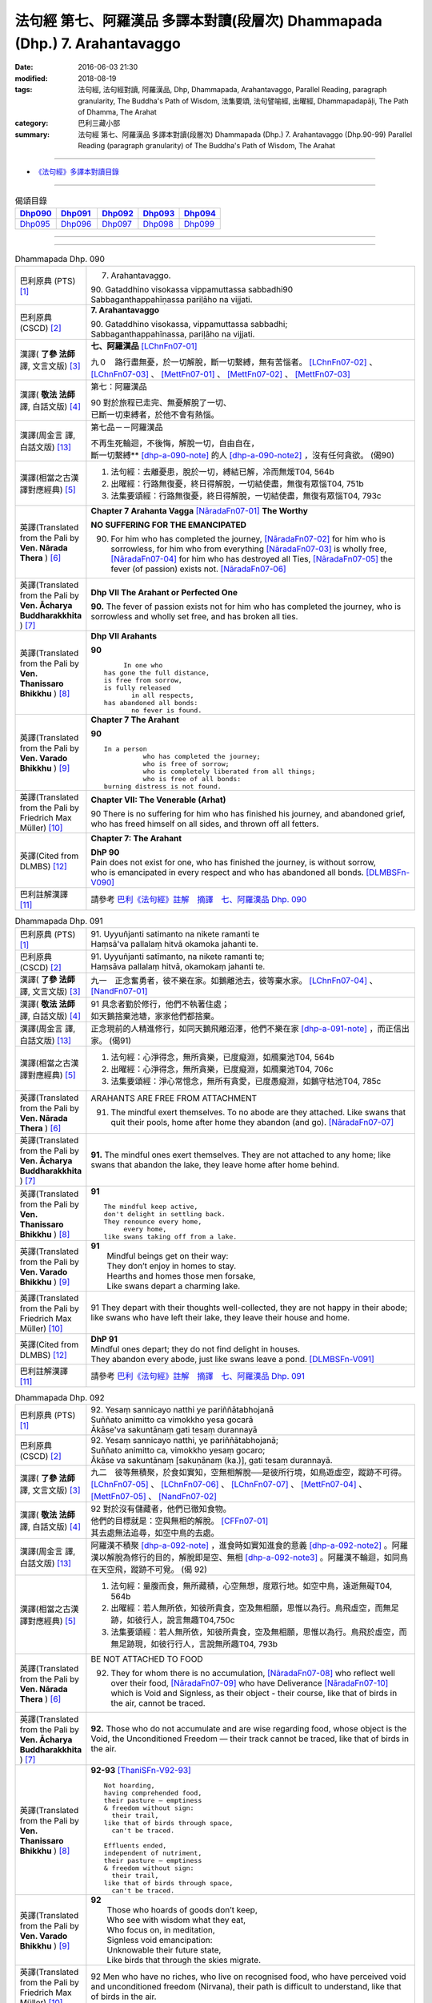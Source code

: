 ===========================================================================
法句經 第七、阿羅漢品 多譯本對讀(段層次) Dhammapada (Dhp.) 7. Arahantavaggo
===========================================================================

:date: 2016-06-03 21:30
:modified: 2018-08-19
:tags: 法句經, 法句經對讀, 阿羅漢品, Dhp, Dhammapada, Arahantavaggo, 
       Parallel Reading, paragraph granularity, The Buddha's Path of Wisdom,
       法集要頌, 法句譬喻經, 出曜經, Dhammapadapāḷi, The Path of Dhamma, The Arahat
:category: 巴利三藏小部
:summary: 法句經 第七、阿羅漢品 多譯本對讀(段層次) Dhammapada (Dhp.) 7. Arahantavaggo
          (Dhp.90-99)
          Parallel Reading (paragraph granularity) of The Buddha's Path of Wisdom, 
          The Arahat

--------------

- `《法句經》多譯本對讀目錄 <{filename}dhp-contrast-reading%zh.rst>`__

--------------

.. list-table:: 偈頌目錄
   :widths: 2 2 2 2 2
   :header-rows: 1

   * - Dhp090_
     - Dhp091_
     - Dhp092_
     - Dhp093_
     - Dhp094_

   * - Dhp095_
     - Dhp096_
     - Dhp097_
     - Dhp098_
     - Dhp099_

--------------

.. raw:: html 

  本對讀包含下列數個版本，請自行勾選欲對讀之版本
  （感恩 <strong><a href="https://siongui.github.io/zh/pages/siong-ui-te.html">Siong-Ui Te 師兄</a></strong>
  提供程式支援）：
  
  <div id="option-contrast-reading"></div>

--------------

.. _Dhp090:

.. list-table:: Dhammapada Dhp. 090
   :widths: 15 75
   :header-rows: 0
   :class: contrast-reading-table

   * - 巴利原典 (PTS) [1]_
     - 7. Arahantavaggo. 
 
       | 90. Gataddhino visokassa vippamuttassa sabbadhi90
       | Sabbaganthappahīṇassa pariḷāho na vijjati.

   * - 巴利原典 (CSCD) [2]_
     - **7. Arahantavaggo**

       | 90. Gataddhino  visokassa, vippamuttassa sabbadhi;
       | Sabbaganthappahīnassa, pariḷāho na vijjati.

   * - 漢譯( **了參 法師** 譯, 文言文版) [3]_
     - **七、阿羅漢品** [LChnFn07-01]_ 

       九０　路行盡無憂，於一切解脫，斷一切繫縛，無有苦惱者。 [LChnFn07-02]_ 、 [LChnFn07-03]_ 、 [MettFn07-01]_ 、 [MettFn07-02]_ 、 [MettFn07-03]_

   * - 漢譯( **敬法 法師** 譯, 白話文版) [4]_
     - 第七：阿羅漢品

       | 90 對於旅程已走完、無憂解脫了一切、
       | 已斷一切束縛者，於他不會有熱惱。

   * - 漢譯(周金言 譯, 白話文版) [13]_
     - 第七品－－阿羅漢品

       | 不再生死輪迴，不後悔，解脫一切，自由自在，
       | 斷一切繫縛** [dhp-a-090-note]_ 的人 [dhp-a-090-note2]_ ，沒有任何貪欲。 (偈90)

   * - 漢譯(相當之古漢譯對應經典) [5]_
     - 1. 法句經：去離憂患，脫於一切，縛結已解，冷而無煖T04, 564b
       2. 出曜經：行路無復憂，終日得解脫，一切結使盡，無復有眾惱T04, 751b
       3. 法集要頌經：行路無復憂，終日得解脫，一切結使盡，無復有眾惱T04, 793c

   * - 英譯(Translated from the Pali by **Ven. Nārada Thera** ) [6]_
     - **Chapter 7 Arahanta Vagga** [NāradaFn07-01]_  **The Worthy**

       **NO SUFFERING FOR THE EMANCIPATED**

       90. For him who has completed the journey, [NāradaFn07-02]_ for him who is sorrowless, for him who from everything [NāradaFn07-03]_ is wholly free, [NāradaFn07-04]_ for him who has destroyed all Ties, [NāradaFn07-05]_ the fever (of passion) exists not. [NāradaFn07-06]_ 

   * - 英譯(Translated from the Pali by **Ven. Ācharya Buddharakkhita** ) [7]_
     - **Dhp VII The Arahant or Perfected One**

       **90.** The fever of passion exists not for him who has completed the journey, who is sorrowless and wholly set free, and has broken all ties.

   * - 英譯(Translated from the Pali by **Ven. Thanissaro Bhikkhu** ) [8]_
     - **Dhp VII Arahants**

       **90** 
       ::

              In one who
         has gone the full distance,
         is free from sorrow,
         is fully released
                in all respects,
         has abandoned all bonds:
                no fever is found.

   * - 英譯(Translated from the Pali by **Ven. Varado Bhikkhu** ) [9]_
     - **Chapter 7 The Arahant**

       **90** 
       ::

         In a person 
                   who has completed the journey;  
                   who is free of sorrow;  
                   who is completely liberated from all things;  
                   who is free of all bonds: 
         burning distress is not found.
     
   * - 英譯(Translated from the Pali by Friedrich Max Müller) [10]_
     - **Chapter VII: The Venerable (Arhat)**

       90 There is no suffering for him who has finished his journey, and abandoned grief, who has freed himself on all sides, and thrown off all fetters.

   * - 英譯(Cited from DLMBS) [12]_
     - **Chapter 7: The Arahant**

       | **DhP 90** 
       | Pain does not exist for one, who has finished the journey, is without sorrow, 
       | who is emancipated in every respect and who has abandoned all bonds. [DLMBSFn-V090]_

   * - 巴利註解漢譯 [11]_
     - 請參考 `巴利《法句經》註解　摘譯　七、阿羅漢品 Dhp. 090 <{filename}../dhA/dhA-chap07%zh.rst#dhp090>`__

.. _Dhp091:

.. list-table:: Dhammapada Dhp. 091
   :widths: 15 75
   :header-rows: 0
   :class: contrast-reading-table

   * - 巴利原典 (PTS) [1]_
     - | 91. Uyyuñjanti satimanto na nikete ramanti te
       | Haṃsā'va pallalaṃ hitvā okamoka jahanti te. 

   * - 巴利原典 (CSCD) [2]_
     - | 91. Uyyuñjanti  satīmanto, na nikete ramanti te;
       | Haṃsāva pallalaṃ hitvā, okamokaṃ jahanti te.

   * - 漢譯( **了參 法師** 譯, 文言文版) [3]_
     - 九一　正念奮勇者，彼不樂在家。如鵝離池去，彼等棄水家。 [LChnFn07-04]_ 、 [NandFn07-01]_

   * - 漢譯( **敬法 法師** 譯, 白話文版) [4]_
     - | 91 具念者勤於修行，他們不執著住處；
       | 如天鵝捨棄池塘，家家他們都捨棄。

   * - 漢譯(周金言 譯, 白話文版) [13]_
     - 正念現前的人精進修行，如同天鵝飛離沼澤，他們不樂在家 [dhp-a-091-note]_ ，而正信出家。 (偈91)

   * - 漢譯(相當之古漢譯對應經典) [5]_
     - 1. 法句經：心淨得念，無所貪樂，已度癡淵，如鴈棄池T04, 564b
       2. 出曜經：心淨得念，無所貪樂，已度癡淵，如鴈棄池T04, 706c
       3. 法集要頌經：淨心常憶念，無所有貪愛，已度愚癡淵，如鵝守枯池T04, 785c

   * - 英譯(Translated from the Pali by **Ven. Nārada Thera** ) [6]_
     - ARAHANTS ARE FREE FROM ATTACHMENT
       
       91. The mindful exert themselves. To no abode are they attached. Like swans that quit their pools, home after home they abandon (and go). [NāradaFn07-07]_

   * - 英譯(Translated from the Pali by **Ven. Ācharya Buddharakkhita** ) [7]_
     - **91.** The mindful ones exert themselves. They are not attached to any home; like swans that abandon the lake, they leave home after home behind.

   * - 英譯(Translated from the Pali by **Ven. Thanissaro Bhikkhu** ) [8]_
     - **91** 
       ::

        The mindful keep active,
        don't delight in settling back.
        They renounce every home,
             every home,
        like swans taking off from a lake.

   * - 英譯(Translated from the Pali by **Ven. Varado Bhikkhu** ) [9]_
     - | **91** 
       |  Mindful beings get on their way:  
       |  They don’t enjoy in homes to stay.  
       |  Hearths and homes those men forsake,  
       |  Like swans depart a charming lake.
     
   * - 英譯(Translated from the Pali by Friedrich Max Müller) [10]_
     - 91 They depart with their thoughts well-collected, they are not happy in their abode; like swans who have left their lake, they leave their house and home.

   * - 英譯(Cited from DLMBS) [12]_
     - | **DhP 91** 
       | Mindful ones depart; they do not find delight in houses. 
       | They abandon every abode, just like swans leave a pond. [DLMBSFn-V091]_

   * - 巴利註解漢譯 [11]_
     - 請參考 `巴利《法句經》註解　摘譯　七、阿羅漢品 Dhp. 091 <{filename}../dhA/dhA-chap07%zh.rst#dhp091>`__

.. _Dhp092:

.. list-table:: Dhammapada Dhp. 092
   :widths: 15 75
   :header-rows: 0
   :class: contrast-reading-table

   * - 巴利原典 (PTS) [1]_
     - | 92. Yesaṃ sannicayo natthi ye pariññātabhojanā
       | Suññato animitto ca vimokkho yesa gocarā
       | Ākāse'va sakuntānaṃ gati tesaṃ durannayā 

   * - 巴利原典 (CSCD) [2]_
     - | 92. Yesaṃ  sannicayo natthi, ye pariññātabhojanā;
       | Suññato animitto ca, vimokkho yesaṃ gocaro;
       | Ākāse va sakuntānaṃ [sakuṇānaṃ (ka.)], gati tesaṃ durannayā.

   * - 漢譯( **了參 法師** 譯, 文言文版) [3]_
     - 九二　彼等無積聚，於食如實知，空無相解脫──是彼所行境，如鳥遊虛空，蹤跡不可得。 [LChnFn07-05]_ 、 [LChnFn07-06]_ 、 [LChnFn07-07]_ 、 [MettFn07-04]_ 、 [MettFn07-05]_ 、 [NandFn07-02]_

   * - 漢譯( **敬法 法師** 譯, 白話文版) [4]_
     - | 92 對於沒有儲藏者，他們已徹知食物。
       | 他們的目標就是：空與無相的解脫。 [CFFn07-01]_
       | 其去處無法追尋，如空中鳥的去處。

   * - 漢譯(周金言 譯, 白話文版) [13]_
     - 阿羅漢不積聚 [dhp-a-092-note]_ ，進食時如實知進食的意義 [dhp-a-092-note2]_ 。阿羅漢以解脫為修行的目的，解脫即是空、無相 [dhp-a-092-note3]_ 。阿羅漢不輪迴，如同鳥在天空飛，蹤跡不可覓。 (偈 92)

   * - 漢譯(相當之古漢譯對應經典) [5]_
     - 1. 法句經：量腹而食，無所藏積，心空無想，度眾行地。如空中鳥，遠逝無礙T04, 564b
       2. 出曜經：若人無所依，知彼所貴食，空及無相願，思惟以為行。鳥飛虛空，而無足跡，如彼行人，說言無趣T04,750c
       3. 法集要頌經：若人無所依，知彼所貴食，空及無相願，思惟以為行。鳥飛於虛空，而無足跡現，如彼行行人，言說無所趣T04, 793b

   * - 英譯(Translated from the Pali by **Ven. Nārada Thera** ) [6]_
     - BE NOT ATTACHED TO FOOD

       92. They for whom there is no accumulation, [NāradaFn07-08]_ who reflect well over their food, [NāradaFn07-09]_ who have Deliverance [NāradaFn07-10]_ which is Void and Signless, as their object - their course, like that of birds in the air, cannot be traced.

   * - 英譯(Translated from the Pali by **Ven. Ācharya Buddharakkhita** ) [7]_
     - **92.** Those who do not accumulate and are wise regarding food, whose object is the Void, the Unconditioned Freedom — their track cannot be traced, like that of birds in the air.

   * - 英譯(Translated from the Pali by **Ven. Thanissaro Bhikkhu** ) [8]_
     - **92-93** [ThaniSFn-V92-93]_
       ::

        Not hoarding,
        having comprehended food,
        their pasture — emptiness
        & freedom without sign:
          their trail,
        like that of birds through space,
          can't be traced.
        
        Effluents ended,
        independent of nutriment,
        their pasture — emptiness
        & freedom without sign:
          their trail,
        like that of birds through space,
          can't be traced.

   * - 英譯(Translated from the Pali by **Ven. Varado Bhikkhu** ) [9]_
     - | **92** 
       |  Those who hoards of goods don’t keep, 
       |  Who see with wisdom what they eat,  
       |  Who focus on, in meditation,  
       |  Signless void emancipation: 
       |  Unknowable their future state,  
       |  Like birds that through the skies migrate.
     
   * - 英譯(Translated from the Pali by Friedrich Max Müller) [10]_
     - 92 Men who have no riches, who live on recognised food, who have perceived void and unconditioned freedom (Nirvana), their path is difficult to understand, like that of birds in the air.

   * - 英譯(Cited from DLMBS) [12]_
     - | **DhP 92** 
       | Those, who do not accumulate and have well understood food, 
       | whose sphere is the void emancipation without attributes - 
       | their course is difficult to find out - like the course of the birds in the sky. [DLMBSFn-V092]_

   * - 巴利註解漢譯 [11]_
     - 請參考 `巴利《法句經》註解　摘譯　七、阿羅漢品 Dhp. 092 <{filename}../dhA/dhA-chap07%zh.rst#dhp092>`__

.. _Dhp093:

.. list-table:: Dhammapada Dhp. 093
   :widths: 15 75
   :header-rows: 0
   :class: contrast-reading-table

   * - 巴利原典 (PTS) [1]_
     - | 93. Yassāsavā parikkhīṇā āhāre ca anissito
       | Suññato animitto ca vimokkho yassa gocaro
       | Ākāse'va sakuntānaṃ padaṃ tassa durannayaṃ

   * - 巴利原典 (CSCD) [2]_
     - | 93. Yassāsavā  parikkhīṇā, āhāre ca anissito;
       | Suññato animitto ca, vimokkho yassa gocaro;
       | Ākāse va sakuntānaṃ, padaṃ tassa durannayaṃ.

   * - 漢譯( **了參 法師** 譯, 文言文版) [3]_
     - 九三　彼等諸漏盡，亦不貪飲食，空無相解脫──是彼所行境，如鳥遊虛空，蹤跡不可得。 [LChnFn07-08]_ 、 [NandFn07-03]_

   * - 漢譯( **敬法 法師** 譯, 白話文版) [4]_
     - | 93 對於已滅盡諸漏、不依著於飲食者，
       | 他的目標是解脫，空與無相的解脫。
       | 其行道無法追尋，如空中鳥的行道。

   * - 漢譯(周金言 譯, 白話文版) [13]_
     - 阿羅漢的諸漏已盡，不執著飲食，阿羅漢以解脫為修行的目的，解脫即是空、無相。阿羅漢的行境如鳥飛過天空，無跡可尋。 (偈 93)

   * - 漢譯(相當之古漢譯對應經典) [5]_
     - 1. 法句經：世間習盡，不復仰食，虛心無患，已到脫處，譬如飛鳥，暫下輒逝T04, 564b
       2. 法集要頌經：如鳥飛虛空，而無有所礙，彼人獲無漏，空無相願定。如鳥飛虛空，而無有所礙，行人到彼岸，空無相願定T04, 793c

   * - 英譯(Translated from the Pali by **Ven. Nārada Thera** ) [6]_
     - FREE ARE THE UNDEFILED ONES

       93. He whose corruptions are destroyed, he who is not attached to food, he who has Deliverance, which is Void and Signless, as his object - his path, like that of birds in the air, cannot be traced.

   * - 英譯(Translated from the Pali by **Ven. Ācharya Buddharakkhita** ) [7]_
     - **93.** He whose cankers are destroyed and who is not attached to food, whose object is the Void, the Unconditioned Freedom — his path cannot be traced, like that of birds in the air.

   * - 英譯(Translated from the Pali by **Ven. Thanissaro Bhikkhu** ) [8]_
     - **92-93** [ThaniSFn-V92-93]_
       ::

        Not hoarding,
        having comprehended food,
        their pasture — emptiness
        & freedom without sign:
          their trail,
        like that of birds through space,
          can't be traced.
        
        Effluents ended,
        independent of nutriment,
        their pasture — emptiness
        & freedom without sign:
          their trail,
        like that of birds through space,
          can't be traced.

   * - 英譯(Translated from the Pali by **Ven. Varado Bhikkhu** ) [9]_
     - | **93** 
       |  Those who do not cling to food, 
       |  The taints of whom are all removed, 
       |  Who focus on, in meditation,  
       |  Signless void emancipation: 
       |  Their final path is hard to spy 
       |  As that in space on which birds fly.
     
   * - 英譯(Translated from the Pali by Friedrich Max Müller) [10]_
     - 93 He whose appetites are stilled, who is not absorbed in enjoyment, who has perceived void and unconditioned freedom (Nirvana), his path is difficult to understand, like that of birds in the air.

   * - 英譯(Cited from DLMBS) [12]_
     - | **DhP 93** 
       | Whose taints are completely removed, who is not attached to food, 
       | whose sphere is the void emancipation without attributes - 
       | his course is difficult to find out - like the path of the birds in the sky. [DLMBSFn-V093]_

   * - 巴利註解漢譯 [11]_
     - 請參考 `巴利《法句經》註解　摘譯　七、阿羅漢品 Dhp. 093 <{filename}../dhA/dhA-chap07%zh.rst#dhp093>`__

.. _Dhp094:

.. list-table:: Dhammapada Dhp. 094
   :widths: 15 75
   :header-rows: 0
   :class: contrast-reading-table

   * - 巴利原典 (PTS) [1]_
     - | 94. Yassindriyāni samathaṃ gatāni assā yathā sārathinā sudantā
       | Pahīṇamānassa anāsavassa
       | Devā'pi tassa pihayanti tādino. 

   * - 巴利原典 (CSCD) [2]_
     - | 94. Yassindriyāni samathaṅgatāni [samathaṃ gatāni (sī. pī.)], assā yathā sārathinā sudantā;
       | Pahīnamānassa anāsavassa, devāpi tassa pihayanti tādino.

   * - 漢譯( **了參 法師** 譯, 文言文版) [3]_
     - 九四　彼諸根寂靜，如御者調馬，離我慢無漏，為天人所慕。 [MettFn07-06]_

   * - 漢譯( **敬法 法師** 譯, 白話文版) [4]_
     - | 94 他的諸根已達到平靜，就像馴馬師馴服的馬，
       | 他已斷除我慢及無漏，神也喜愛如如不動者。 [CFFn07-02]_

   * - 漢譯(周金言 譯, 白話文版) [13]_
     - 諸根寂靜的人，如善御者馴服的馬匹；沒有我慢和欲漏的人，諸天也仰慕。 (偈 94)

   * - 漢譯(相當之古漢譯對應經典) [5]_
     - 1. 法句經：制根從正，如馬調御，捨憍慢習，為天所敬T04, 564b7
       2. 法句經：從是往定，如馬調御，斷恚無漏，是受天樂T04, 570c
       3. 出曜經：從是住定，如馬調御，斷恚無漏，是受天樂T04, 711b
       4. 法集要頌經：從是得住定，如馬善調御，斷恚獲無漏，如馬能自調，棄惡至平坦，後受生天樂T04, 786c

       | 5. 佛說孛經抄：攝意從正，如馬調御，無憍慢習，天人所敬T17, 732b
       | 6. 大智度論：人守護六情，如好馬善調，如是實智人，諸天所敬視T25, 81b

   * - 英譯(Translated from the Pali by **Ven. Nārada Thera** ) [6]_
     - THE SENSE-CONTROLLED ARE DEAR TO ALL

       94. He whose senses are subdued, like steeds well-trained by a charioteer, he whose pride is destroyed and is free from the corruptions - such a steadfast one even the gods hold dear.

   * - 英譯(Translated from the Pali by **Ven. Ācharya Buddharakkhita** ) [7]_
     - **94.** Even the gods hold dear the wise one, whose senses are subdued like horses well trained by a charioteer, whose pride is destroyed and who is free from the cankers.

   * - 英譯(Translated from the Pali by **Ven. Thanissaro Bhikkhu** ) [8]_
     - **94-96** [ThaniSFn-V94]_ , [ThaniSFn-V95]_
       ::

        He whose senses are steadied
          like stallions
        well-trained by the charioteer,
        his conceit abandoned,
          free of effluent,
          Such:
        even devas adore him.
        
        Like the earth, he doesn't react —
          cultured,
          Such,
        like Indra's pillar,
        like a lake free of mud.
        For him
             — Such —
        there's no traveling on.
        
        Calm is his mind,
        calm his speech
          & his deed:
        one who's released through right knowing,
          pacified,
          Such.

   * - 英譯(Translated from the Pali by **Ven. Varado Bhikkhu** ) [9]_
     - | **94** 
       |  One who has calmed his faculties - like a charioteer his well-trained horses - and who has abandoned the presumption of a ‘me’, and who is free of the asavas, even the devas adore him.
     
   * - 英譯(Translated from the Pali by Friedrich Max Müller) [10]_
     - 94 The gods even envy him whose senses, like horses well broken in by the driver, have been subdued, who is free from pride, and free from appetites.

   * - 英譯(Cited from DLMBS) [12]_
     - | **DhP 94** 
       | Whose senses are quieted, just like horses well tamed by the charioteer, 
       | even the gods do envy such one, who has abandoned pride and is free from taints. [DLMBSFn-V094]_

   * - 巴利註解漢譯 [11]_
     - 請參考 `巴利《法句經》註解　摘譯　七、阿羅漢品 Dhp. 094 <{filename}../dhA/dhA-chap07%zh.rst#dhp094>`__

.. _Dhp095:

.. list-table:: Dhammapada Dhp. 095
   :widths: 15 75
   :header-rows: 0
   :class: contrast-reading-table

   * - 巴利原典 (PTS) [1]_
     - | 95. Paṭhavisamo no virujjhati indakhīlūpamo tādi subbato
       | Rahado'va apetakaddamo saṃsārā na bhavanti tādino. 

   * - 巴利原典 (CSCD) [2]_
     - | 95. Pathavisamo no virujjhati, indakhilupamo [indakhīlūpamo (sī. syā. ka.)] tādi subbato;
       | Rahadova apetakaddamo, saṃsārā na bhavanti tādino.

   * - 漢譯( **了參 法師** 譯, 文言文版) [3]_
     - 九五　彼已無憤恨，猶如於大地，彼虔誠堅固，如因陀揭羅，如無污泥池，是人無輪迴。 [LChnFn07-09]_ 、 [LChnFn07-10]_ 、 [MettFn07-07]_ 、 [MettFn07-08]_

   * - 漢譯( **敬法 法師** 譯, 白話文版) [4]_
     - | 95 如如不動善修者如門柱，他猶如大地不會被激怒，
       | 他就像沒有淤泥的水池，如如不動者不再有輪迴。

   * - 漢譯(周金言 譯, 白話文版) [13]_
     - 阿羅漢猶如大地，耐心具足，若受人刺激，也不憤怒；阿羅漢虔誠堅定，一如因陀揭羅 [dhp-a-095-note]_ ；阿羅漢內心安祥清淨，如無污泥的池塘，不再生死輪迴。 (偈 95)

   * - 漢譯(相當之古漢譯對應經典) [5]_
     - 1. 法句經：不怒如地，不動如山，真人無垢，生死世絕T04, 564b
       2. 法句經：受辱心如地，行忍如門閾，淨如水無垢，生盡無彼受T04, 573c
       3. 出曜經：忍心如地，不動如安，澄如清泉，智者無亂T04, 708b
       4. 法集要頌經：忍心如大地，不動如虛空，聞法喻金剛，獲味免輪迴T04, 785c

       | 5. 瑜伽師地論：智者如空無染污，不動猶如天帝幢，如泛清涼盈滿池，不樂淤泥生死海T30, 382b

   * - 英譯(Translated from the Pali by **Ven. Nārada Thera** ) [6]_
     - LIKE THE EARTH ARAHANTS RESENT NOT

       95. Like the earth a balanced and well-disciplined person resents not. He is comparable to an Indakhīla. [NāradaFn07-11]_ Like a pool unsullied by mud, is he; to such a balanced one [NāradaFn07-12]_ life's wanderings do not arise. [NāradaFn07-13]_

   * - 英譯(Translated from the Pali by **Ven. Ācharya Buddharakkhita** ) [7]_
     - **95.** There is no more worldly existence for the wise one who, like the earth, resents nothing, who is firm as a high pillar and as pure as a deep pool free from mud.

   * - 英譯(Translated from the Pali by **Ven. Thanissaro Bhikkhu** ) [8]_
     - **94-96** [ThaniSFn-V94]_ , [ThaniSFn-V95]_
       ::

        He whose senses are steadied
          like stallions
        well-trained by the charioteer,
        his conceit abandoned,
          free of effluent,
          Such:
        even devas adore him.
        
        Like the earth, he doesn't react —
          cultured,
          Such,
        like Indra's pillar,
        like a lake free of mud.
        For him
             — Such —
        there's no traveling on.
        
        Calm is his mind,
        calm his speech
          & his deed:
        one who's released through right knowing,
          pacified,
          Such.

   * - 英譯(Translated from the Pali by **Ven. Varado Bhikkhu** ) [9]_
     - | **95** 
       |  For someone as hard to offend as the earth, as firm in his spiritual vows as a rock, as free of dirt as a lake, there is no more wandering in samsara.
     
   * - 英譯(Translated from the Pali by Friedrich Max Müller) [10]_
     - 95 Such a one who does his duty is tolerant like the earth, like Indra's bolt; he is like a lake without mud; no new births are in store for him.

   * - 英譯(Cited from DLMBS) [12]_
     - | **DhP 95** 
       | Such a one, who is not obstructed, just like the earth, who is similar to the Indra's stake, who is virtuous, 
       | who is like a lake without mud - for such a one there is no more round of rebirth. [DLMBSFn-V095]_

   * - 巴利註解漢譯 [11]_
     - 請參考 `巴利《法句經》註解　摘譯　七、阿羅漢品 Dhp. 095 <{filename}../dhA/dhA-chap07%zh.rst#dhp095>`__

.. _Dhp096:

.. list-table:: Dhammapada Dhp. 096
   :widths: 15 75
   :header-rows: 0
   :class: contrast-reading-table

   * - 巴利原典 (PTS) [1]_
     - | 96. Santaṃ tassa manaṃ hoti santā vācā ca kamma ca
       | Sammadaññā vimuttassa upasantassa tādino. 

   * - 巴利原典 (CSCD) [2]_
     - | 96. Santaṃ  tassa manaṃ hoti, santā vācā ca kamma ca;
       | Sammadaññā vimuttassa, upasantassa tādino.

   * - 漢譯( **了參 法師** 譯, 文言文版) [3]_
     - 九六　彼人心寂靜，語與業寂靜，正智而解脫，如是得安穩。 [NandFn07-04]_

   * - 漢譯( **敬法 法師** 譯, 白話文版) [4]_
     - | 96 透過正慧而解脫、寂靜如如不動者，
       | 他的意是寧靜的，其語與身亦寧靜。

   * - 漢譯(周金言 譯, 白話文版) [13]_
     - 阿羅漢的身口意清淨；阿羅漢智慧具足，究竟解脫，究境寂靜，不受生命中的得失左右。 (偈 96)

   * - 漢譯(相當之古漢譯對應經典) [5]_
     - 1. 法句經：心已休息，言行亦止，從正解脫，寂然歸滅T04, 564b
       2. 法句譬喻經：心已休息，言行亦止，從正解脫，寂然歸滅T04, 588c
       3. 出曜經：息則致歡喜，身口意相應，以得等解脫，比丘息意快。一切諸結盡，無復有塵勞T04, 763a
       4. 法集要頌經：自則致歡喜，身口意相應，以得等解脫，苾芻息意快，一切諸結盡，無復有塵勞T04, 796a

   * - 英譯(Translated from the Pali by **Ven. Nārada Thera** ) [6]_
     - CALM ARE THE PEACEFUL

       96. Calm is his mind, calm is his speech, calm is his action, who, rightly knowing, is wholly freed, [NāradaFn07-14]_ perfectly peaceful, [NāradaFn07-15]_ and equipoised.

   * - 英譯(Translated from the Pali by **Ven. Ācharya Buddharakkhita** ) [7]_
     - **96.** Calm is his thought, calm his speech, and calm his deed, who, truly knowing, is wholly freed, perfectly tranquil and wise.

   * - 英譯(Translated from the Pali by **Ven. Thanissaro Bhikkhu** ) [8]_
     - **94-96** [ThaniSFn-V94]_ , [ThaniSFn-V95]_
       ::

        He whose senses are steadied
          like stallions
        well-trained by the charioteer,
        his conceit abandoned,
          free of effluent,
          Such:
        even devas adore him.
        
        Like the earth, he doesn't react —
          cultured,
          Such,
        like Indra's pillar,
        like a lake free of mud.
        For him
             — Such —
        there's no traveling on.
        
        Calm is his mind,
        calm his speech
          & his deed:
        one who's released through right knowing,
          pacified,
          Such.

   * - 英譯(Translated from the Pali by **Ven. Varado Bhikkhu** ) [9]_
     - **96** 
       ::

         Those who are 
                   peaceful in mind; 
                   peaceful in speech; 
                   peaceful in conduct;  
                   freed through perfect insight:  
         such ones are utterly peaceful.
     
   * - 英譯(Translated from the Pali by Friedrich Max Müller) [10]_
     - 96 His thought is quiet, quiet are his word and deed, when he has obtained freedom by true knowledge, when he has thus become a quiet man.

   * - 英譯(Cited from DLMBS) [12]_
     - | **DhP 96** 
       | Peaceful is his mind; peaceful are his speech and deeds – 
       | of such a one, who is freed by the right knowledge and tranquil. [DLMBSFn-V096]_

   * - 巴利註解漢譯 [11]_
     - 請參考 `巴利《法句經》註解　摘譯　七、阿羅漢品 Dhp. 096 <{filename}../dhA/dhA-chap07%zh.rst#dhp096>`__

.. _Dhp097:

.. list-table:: Dhammapada Dhp. 097
   :widths: 15 75
   :header-rows: 0
   :class: contrast-reading-table

   * - 巴利原典 (PTS) [1]_
     - | 97. Assaddho akataññū ca sandhicchedo ca yo naro
       | Hatāvakāso vantāso sa ve uttamaporiso. 

   * - 巴利原典 (CSCD) [2]_
     - | 97. Assaddho akataññū ca, sandhicchedo ca yo naro;
       | Hatāvakāso vantāso, sa ve uttamaporiso.

   * - 漢譯( **了參 法師** 譯, 文言文版) [3]_
     - 九七　無信知無為，斷繫因永謝，棄捨於貪欲，真實無上士。 [LChnFn07-11]_ 、 [LChnFn07-12]_ 、 [LChnFn07-13]_ 、 [MettFn07-09]_ 、 [MettFn07-10]_ 、 [NandFn07-05]_

   * - 漢譯( **敬法 法師** 譯, 白話文版) [4]_
     - | 97 不盲信及知無為、斷除了繫縛的人，
       | 不再造業已除欲，他的確是至上人。

   * - 漢譯(周金言 譯, 白話文版) [13]_
     - 阿羅漢自證涅槃而不輕信；阿羅漢不再生死輪迴，不再造業，斷除所有的貪欲；阿羅漢是無上士。 (偈 97)

   * - 漢譯(相當之古漢譯對應經典) [5]_
     - 1. 法句經：棄欲無着，缺三界障，婬意已絕，是謂上人T04, 564b
       2. 法句譬喻經：棄欲無著，缺三界障，婬意已絕，是謂上人T04, 588c
       3. 出曜經：無信無反復，穿牆而盜竊，斷彼希望意，是名為勇士T04,750c
       4. 法集要頌經：無信無反復，穿牆而盜竊，斷彼希望思，是名為勇士T04,793b

       | 5. 集論：不信不知恩，斷密無容處，恒食人所吐，是最上丈夫T31,694a
       | 6. 雜集論：不信不知恩，斷密無容處，恒食人所吐，是最上丈夫T31, 773b
       | 7. 成實論：知不作者，不信者等，是名上人。T32, 245c

   * - 英譯(Translated from the Pali by **Ven. Nārada Thera** ) [6]_
     - NOBLE IS HE WHO IS NOT CREDULOUS

       97. [NāradaFn07-16]_ The man who is not credulous, [NāradaFn07-17]_ who understands the Uncreate [NāradaFn07-18]_ (Nibbāna), who has cut off the links, [NāradaFn07-19]_ who has put an end to occasion [NāradaFn07-20]_ (of good and evil), who has eschewed [NāradaFn07-21]_ all desires, [NāradaFn07-22]_ he indeed, is a supreme man.

   * - 英譯(Translated from the Pali by **Ven. Ācharya Buddharakkhita** ) [7]_
     - **97.** The man who is without blind faith, who knows the Uncreated, who has severed all links, destroyed all causes (for karma, good and evil), and thrown out all desires — he, truly, is the most excellent of men. [BudRkFn-v97]_

   * - 英譯(Translated from the Pali by **Ven. Thanissaro Bhikkhu** ) [8]_
     - **97** [ThaniSFn-V97]_  
       ::

                 The man
             faithless / beyond conviction
          ungrateful / knowing the Unmade
             a burglar / who has severed connections
             who's destroyed   
          his chances / conditions
        who eats vomit: / has disgorged expectations:
             the ultimate person.

   * - 英譯(Translated from the Pali by **Ven. Varado Bhikkhu** ) [9]_
     - **97** 
       ::

         A person  
                   who is not credulous; 
                   who knows the unconditioned;  
                   who has broken all fetters; 
                   who has destroyed the possibility of rebirth; 
                   who has eliminated passion; 
         is the greatest of persons.
     
   * - 英譯(Translated from the Pali by Friedrich Max Müller) [10]_
     - 97 The man who is free from credulity, but knows the uncreated, who has cut all ties, removed all temptations, renounced all desires, he is the greatest of men.

   * - 英譯(Cited from DLMBS) [12]_
     - | **DhP 97** 
       | A man who is not blindly trusting, who knows the Nirvana, who has broken the connections, 
       | who has cut off the opportunities and who has given up all wishes - he is a greatest person indeed. [DLMBSFn-V097]_

   * - 巴利註解漢譯 [11]_
     - 請參考 `巴利《法句經》註解　摘譯　七、阿羅漢品 Dhp. 097 <{filename}../dhA/dhA-chap07%zh.rst#dhp097>`__

.. _Dhp098:

.. list-table:: Dhammapada Dhp. 098
   :widths: 15 75
   :header-rows: 0
   :class: contrast-reading-table

   * - 巴利原典 (PTS) [1]_
     - | 98. Gāme vā yadi vā raññe ninne vā yadi vā thale
       | Yatthārahanto viharanti taṃ bhūviṃ rāmaṇeyyakaṃ.

   * - 巴利原典 (CSCD) [2]_
     - | 98. Gāme vā yadi vāraññe, ninne vā yadi vā thale;
       | Yattha arahanto viharanti, taṃ bhūmirāmaṇeyyakaṃ.

   * - 漢譯( **了參 法師** 譯, 文言文版) [3]_
     - 九八　於村落林間，平地或丘陵，何處有羅漢，彼地即可慶。 [LChnFn07-14]_ 、 [MettFn07-11]_

   * - 漢譯( **敬法 法師** 譯, 白話文版) [4]_
     - | 98 在村子或森林裡，在山谷或在山上，
       | 阿羅漢所住之處，其地都令人愉悅。

   * - 漢譯(周金言 譯, 白話文版) [13]_
     - 不管是村落或林間，平地或丘陵，阿羅漢居住的地方，一切安樂。 (偈 98)

   * - 漢譯(相當之古漢譯對應經典) [5]_
     - 1. 法句經：在聚若野，平地高岸，應真所過，莫不蒙祐T04, 564b
       2. 法句譬喻經：若聚若野，平地高岸，應真所過，莫不蒙祐T04, 588c
       3. 出曜經：在林閑靜，高岸平地，應真所過，莫不蒙祐T04, 750a

       | 4. 有部毘奈耶：若村若林中，若高若下處，眾僧居住者，令生愛樂心T23, 666a
       | 5. 有部毘奈耶：若村若林中，若高若下處，僧伽居住者，令生愛樂心T23, 755b

   * - 英譯(Translated from the Pali by **Ven. Nārada Thera** ) [6]_
     - DELIGHTFUL IS THE SPOT WHERE ARAHANTS DWELL

       98. Whether in village or in forest in vale or on hill, [NāradaFn07-23]_ wherever Arahants dwell - delightful, indeed, is that spot. 

   * - 英譯(Translated from the Pali by **Ven. Ācharya Buddharakkhita** ) [7]_
     - **98.** Inspiring, indeed, is that place where Arahants dwell, be it a village, a forest, a vale, or a hill.

   * - 英譯(Translated from the Pali by **Ven. Thanissaro Bhikkhu** ) [8]_
     - **98** 
       ::

        In village or wilds,
        valley, plateau:
        that place is delightful
        where arahants dwell.

   * - 英譯(Translated from the Pali by **Ven. Varado Bhikkhu** ) [9]_
     - | **98** 
       |  Wherever an arahant chooses to stay,  
       |  High on a mountain, or down on the plain, 
       |  Whether in village or quiet forestation,  
       |  Delightful indeed is that lovely location.
     
   * - 英譯(Translated from the Pali by Friedrich Max Müller) [10]_
     - 98 In a hamlet or in a forest, in the deep water or on the dry land, wherever venerable persons (Arhanta) dwell, that place is delightful.

   * - 英譯(Cited from DLMBS) [12]_
     - | **DhP 98** 
       | In the village or in the forest, in the valley or on the hill - 
       | wherever Arahants live, that place is pleasant. [DLMBSFn-V098]_

   * - 巴利註解漢譯 [11]_
     - 請參考 `巴利《法句經》註解　摘譯　七、阿羅漢品 Dhp. 098 <{filename}../dhA/dhA-chap07%zh.rst#dhp098>`__

.. _Dhp099:

.. list-table:: Dhammapada Dhp. 099
   :widths: 15 75
   :header-rows: 0
   :class: contrast-reading-table

   * - 巴利原典 (PTS) [1]_
     - | 99. Ramaṇīyāni araññāni yattha na ramatī jano
       | Vītarāgā ramissanti na te kāmagavesino. 
       | 

       Arahantavaggo sattamo. 

   * - 巴利原典 (CSCD) [2]_
     - | 99. Ramaṇīyāni  araññāni, yattha na ramatī jano;
       | Vītarāgā ramissanti, na te kāmagavesino.
       | 

       **Arahantavaggo sattamo niṭṭhito.**

   * - 漢譯( **了參 法師** 譯, 文言文版) [3]_
     - 九九　林野甚可樂；世人所不樂；彼喜離欲樂，不求諸欲樂。 [NandFn07-06]_

       **阿羅漢品第七竟**

   * - 漢譯( **敬法 法師** 譯, 白話文版) [4]_
     - | 99 森林是令人愉悅之地，凡夫俗子卻不喜愛它；
       | 無欲之人才喜愛森林，因為他們不是尋欲者。
       | 

       **阿羅漢品第七完畢**

   * - 漢譯(周金言 譯, 白話文版) [13]_
     - 林野寂靜處，世人所不愛；阿羅漢遠離欲樂，歡喜安住林野寂靜處。 (偈 99)

   * - 漢譯(相當之古漢譯對應經典) [5]_
     - 1. 法句經：彼樂空閑，眾人不能，快哉無婬，無所欲求T04, 564b
       2. 法句譬喻經：彼樂空閑，眾人不能，快哉無婬，無所欲求T04, 588c
       3. 出曜經：空閑甚可樂，然人不樂彼，無欲常居之，非欲之所處T04,749c
       4. 法集要頌經：空閑甚可樂，然人不樂彼，無欲常居之，非欲之所處T04, 793b

   * - 英譯(Translated from the Pali by **Ven. Nārada Thera** ) [6]_
     - DELIGHTFUL ARE THE FORESTS TO THE PASSIONLESS

       99. Delightful are the forests where worldlings delight not; the passionless [NāradaFn07-24]_ will rejoice (therein), (for) they seek no sensual pleasures.

   * - 英譯(Translated from the Pali by **Ven. Ācharya Buddharakkhita** ) [7]_
     - **99.** Inspiring are the forests in which worldlings find no pleasure. There the passionless will rejoice, for they seek no sensual pleasures.

   * - 英譯(Translated from the Pali by **Ven. Thanissaro Bhikkhu** ) [8]_
     - **99** 
       ::

        Delightful wilds
        where the crowds don't delight,
        those free from passion
          delight,
        for they're not searching
        for sensual pleasures.

   * - 英譯(Translated from the Pali by **Ven. Varado Bhikkhu** ) [9]_
     - | **99** 
       |  Delightful indeed is that wild forestation  
       |  Where commonplace people find no titillation. 
       |  There, passionless men find a quiet delectation,  
       |  For they are not thirsting for sense stimulation.
     
   * - 英譯(Translated from the Pali by Friedrich Max Müller) [10]_
     - 99 Forests are delightful; where the world finds no delight, there the passionless will find delight, for they look not for pleasures.

   * - 英譯(Cited from DLMBS) [12]_
     - | **DhP 99** 
       | Delightful are the forests, where the crowd doesn't find delight. 
       | Those free of passion will find delight there. They are not seeking pleasures. [DLMBSFn-V099]_

   * - 巴利註解漢譯 [11]_
     - 請參考 `巴利《法句經》註解　摘譯　七、阿羅漢品 Dhp. 099 <{filename}../dhA/dhA-chap07%zh.rst#dhp099>`__

--------------

備註：
------

.. [1] 〔註001〕　 `巴利原典 (PTS) Dhammapadapāḷi <Dhp-PTS.html>`__ 乃參考 `Access to Insight <http://www.accesstoinsight.org/>`__ → `Tipitaka <http://www.accesstoinsight.org/tipitaka/index.html>`__ : → `Dhp <http://www.accesstoinsight.org/tipitaka/kn/dhp/index.html>`__ → `{Dhp 1-20} <http://www.accesstoinsight.org/tipitaka/sltp/Dhp_utf8.html#v.1>`__ ( `Dhp <http://www.accesstoinsight.org/tipitaka/sltp/Dhp_utf8.html>`__ ; `Dhp 21-32 <http://www.accesstoinsight.org/tipitaka/sltp/Dhp_utf8.html#v.21>`__ ; `Dhp 33-43 <http://www.accesstoinsight.org/tipitaka/sltp/Dhp_utf8.html#v.33>`__ , etc..）

.. [2] 〔註002〕　 `巴利原典 (CSCD) Dhammapadapāḷi 乃參考 `【國際內觀中心】(Vipassana Meditation <http://www.dhamma.org/>`__ (As Taught By S.N. Goenka in the tradition of Sayagyi U Ba Khin)所發行之《第六次結集》(巴利大藏經) CSCD ( `Chaṭṭha Saṅgāyana <http://www.tipitaka.org/chattha>`__ CD)。網路版原始出處(original)請參考： `The Pāḷi Tipitaka (http://www.tipitaka.org/) <http://www.tipitaka.org/>`__ (請於左邊選單“Tipiṭaka Scripts”中選 `Roman → Web <http://www.tipitaka.org/romn/>`__ → Tipiṭaka (Mūla) → Suttapiṭaka → Khuddakanikāya → Dhammapadapāḷi → `1. Yamakavaggo <http://www.tipitaka.org/romn/cscd/s0502m.mul0.xml>`__ (2. `Appamādavaggo <http://www.tipitaka.org/romn/cscd/s0502m.mul1.xml>`__ , 3. `Cittavaggo <http://www.tipitaka.org/romn/cscd/s0502m.mul2.xml>`__ , etc..)。]

.. [3] 〔註003〕　本譯文請參考： `文言文版 <{filename}../dhp-Ven-L-C/dhp-Ven-L-C%zh.rst>`__ ( **了參 法師** 譯，台北市：圓明出版社，1991。) 另參： 

       一、 Dhammapada 法句經(中英對照) -- English translated by **Ven. Ācharya Buddharakkhita** ; Chinese translated by Yeh chun(葉均); Chinese commented by **Ven. Bhikkhu Metta(明法比丘)** 〔 **Ven. Ācharya Buddharakkhita** ( **佛護 尊者** ) 英譯; **了參 法師(葉均)** 譯; **明法比丘** 註（增加許多濃縮的故事）〕： `PDF <{filename}/extra/pdf/ec-dhp.pdf>`__ 、 `DOC <{filename}/extra/doc/ec-dhp.doc>`__ ； `DOC (Foreign1 字型) <{filename}/extra/doc/ec-dhp-f1.doc>`__ 。

       二、 法句經 Dhammapada (Pāḷi-Chinese 巴漢對照)-- 漢譯： **了參 法師(葉均)** ；　單字注解：廖文燦；　注解： **尊者　明法比丘** ；`PDF <{filename}/extra/pdf/pc-Dhammapada.pdf>`__ 、 `DOC <{filename}/extra/doc/pc-Dhammapada.doc>`__ ； `DOC (Foreign1 字型) <{filename}/extra/doc/pc-Dhammapada-f1.doc>`__

.. [4] 〔註004〕　本譯文請參考： `白話文版 <{filename}../dhp-Ven-C-F/dhp-Ven-C-F%zh.rst>`__ ， **敬法 法師** 譯，第二修訂版 2015，`pdf <{filename}/extra/pdf/Dhp-Ven-c-f-Ver2-PaHan.pdf>`__ ，`原始出處，直接下載 pdf <http://www.tusitainternational.net/pdf/%E6%B3%95%E5%8F%A5%E7%B6%93%E2%80%94%E2%80%94%E5%B7%B4%E6%BC%A2%E5%B0%8D%E7%85%A7%EF%BC%88%E7%AC%AC%E4%BA%8C%E7%89%88%EF%BC%89.pdf>`__ ；　(`初版 <{filename}/extra/pdf/Dhp-Ven-C-F-Ver-1st.pdf>`__ )

.. [5] 〔註005〕　取材自：【部落格-- 荒草不曾鋤】-- `《法句經》 <http://yathasukha.blogspot.tw/2011/07/1.html>`__ （涵蓋了T210《法句經》、T212《出曜經》、 T213《法集要頌經》、巴利《法句經》、巴利《優陀那》、梵文《法句經》，對他種語言的偈頌還附有漢語翻譯。）

          **參考相當之古漢譯對應經典：**

          - | `《法句經》校勘與標點 <http://yifert210.blogspot.tw/>`__ ，2014。
            | 〔大正新脩大藏經第四冊 `No. 210《法句經》 <http://www.cbeta.org/result/T04/T04n0210.htm>`__ ； **尊者 法救** 撰　吳天竺沙門** 維祇難** 等譯： `卷上 <http://www.cbeta.org/result/normal/T04/0210_001.htm>`__ 、 `卷下 <http://www.cbeta.org/result/normal/T04/0210_002.htm>`__ 〕(CBETA)

          - | `《法句譬喻經》校勘與標點 <http://yifert211.blogspot.tw/>`__ ，2014。
            | 大正新脩大藏經 第四冊 `No. 211《法句譬喻經》 <http://www.cbeta.org/result/T04/T04n0211.htm>`__ ；晉世沙門 **法炬** 共 **法立** 譯： `卷第一 <http://www.cbeta.org/result/normal/T04/0211_001.htm>`__ 、 `卷第二 <http://www.cbeta.org/result/normal/T04/0211_002.htm>`__ 、 `卷第三 <http://www.cbeta.org/result/normal/T04/0211_003.htm>`__ 、 `卷第四 <http://www.cbeta.org/result/normal/T04/0211_004.htm>`__ (CBETA)

          - | `《出曜經》校勘與標點 <http://yifertw212.blogspot.com/>`__ ，2014。
            | 〔大正新脩大藏經 第四冊 `No. 212《出曜經》 <http://www.cbeta.org/result/T04/T04n0212.htm>`__ ；姚秦涼州沙門 **竺佛念** 譯： `卷第一 <http://www.cbeta.org/result/normal/T04/0212_001.htm>`__ 、 `卷第二 <http://www.cbeta.org/result/normal/T04/0212_002.htm>`__ 、 `卷第三 <http://www.cbeta.org/result/normal/T04/0212_003.htm>`__ 、..., 、..., 、..., 、 `卷第二十八 <http://www.cbeta.org/result/normal/T04/0212_028.htm>`__ 、 `卷第二十九 <http://www.cbeta.org/result/normal/T04/0212_029.htm>`__ 、 `卷第三十 <http://www.cbeta.org/result/normal/T04/0212_030.htm>`__ 〕(CBETA)

          - | `《法集要頌經》校勘、標點與 Udānavarga 偈頌對照表 <http://yifertw213.blogspot.tw/>`__ ，2014。
            | 〔大正新脩大藏經第四冊 `No. 213《法集要頌經》 <http://www.cbeta.org/result/T04/T04n0213.htm>`__ ： `卷第一 <http://www.cbeta.org/result/normal/T04/0213_001.htm>`__ 、 `卷第二 <http://www.cbeta.org/result/normal/T04/0213_002.htm>`__ 、 `卷第三 <http://www.cbeta.org/result/normal/T04/0213_003.htm>`__ 、 `卷第四 <http://www.cbeta.org/result/normal/T04/0213_004.htm>`__ 〕(CBETA)  ( **尊者 法救** 集，西天中印度惹爛馱囉國密林寺三藏明教大師賜紫沙門臣 **天息災** 奉　詔譯

.. [6] 〔註006〕　此英譯為 **Ven Nārada Thera** 所譯；請參考原始出處(original): `Dhammapada <http://metta.lk/english/Narada/index.htm>`__ -- PĀLI TEXT AND TRANSLATION WITH STORIES IN BRIEF AND NOTES BY **Ven Nārada Thera** 

.. [7] 〔註007〕　此英譯為 **Ven. Ācharya Buddharakkhita** 所譯；請參考原始出處(original): The Buddha's Path of Wisdom, translated from the Pali by **Ven. Ācharya Buddharakkhita** : `Preface <http://www.accesstoinsight.org/tipitaka/kn/dhp/dhp.intro.budd.html#preface>`__ with an `introduction <http://www.accesstoinsight.org/tipitaka/kn/dhp/dhp.intro.budd.html#intro>`__ by **Ven. Bhikkhu Bodhi** ; `I. Yamakavagga: The Pairs (vv. 1-20) <http://www.accesstoinsight.org/tipitaka/kn/dhp/dhp.01.budd.html>`__ , `Dhp II Appamadavagga: Heedfulness (vv. 21-32 ) <http://www.accesstoinsight.org/tipitaka/kn/dhp/dhp.02.budd.html>`__ , `Dhp III Cittavagga: The Mind (Dhp 33-43) <http://www.accesstoinsight.org/tipitaka/kn/dhp/dhp.03.budd.html>`__ , ..., `XXVI. The Holy Man (Dhp 383-423) <http://www.accesstoinsight.org/tipitaka/kn/dhp/dhp.26.budd.html>`__ 

.. [8] 〔註008〕　此英譯為 **Ven. Thanissaro Bhikkhu** ( **坦尼沙羅尊者** 所譯；請參考原始出處(original): The Dhammapada, A Translation translated from the Pali by **Ven. Thanissaro Bhikkhu** : `Preface <http://www.accesstoinsight.org/tipitaka/kn/dhp/dhp.intro.than.html#preface>`__ ; `introduction <http://www.accesstoinsight.org/tipitaka/kn/dhp/dhp.intro.than.html#intro>`__ ; `I. Yamakavagga: The Pairs (vv. 1-20) <http://www.accesstoinsight.org/tipitaka/kn/dhp/dhp.01.than.html>`__ , `Dhp II Appamadavagga: Heedfulness (vv. 21-32) <http://www.accesstoinsight.org/tipitaka/kn/dhp/dhp.02.than.html>`__ , `Dhp III Cittavagga: The Mind (Dhp 33-43) <http://www.accesstoinsight.org/tipitaka/kn/dhp/dhp.03.than.html>`__ , ..., `XXVI. The Holy Man (Dhp 383-423) <http://www.accesstoinsight.org/tipitaka/kn/dhp/dhp.26.than.html>`__ (`Access to Insight:Readings in Theravada Buddhism <http://www.accesstoinsight.org/>`__ → `Tipitaka <http://www.accesstoinsight.org/tipitaka/index.html>`__ → `Dhp <http://www.accesstoinsight.org/tipitaka/kn/dhp/index.html>`__ (Dhammapada The Path of Dhamma)

.. [9] 〔註009〕　此英譯為 **Ven. Varado Bhikkhu** and **Samanera Bodhesako** 所譯；請參考原始出處(original): `Dhammapada in Verse <http://www.suttas.net/english/suttas/khuddaka-nikaya/dhammapada/index.php>`__ -- Inward Path, Translated by **Bhante Varado** and **Samanera Bodhesako**, Malaysia, 2007

.. [10] 〔註010〕　此英譯為 `Friedrich Max Müller <https://en.wikipedia.org/wiki/Max_M%C3%BCller>`__ 所譯；請參考原始出處(original): `The Dhammapada <https://en.wikisource.org/wiki/Dhammapada_(Muller)>`__ : A Collection of Verses: Being One of the Canonical Books of the Buddhists, translated by Friedrich Max Müller (en.wikisource.org) (revised Jack Maguire, SkyLight Pubns, Woodstock, Vermont, 2002)

.. [11] 〔註011〕　取材自：【部落格-- 荒草不曾鋤】-- `《法句經》 <http://yathasukha.blogspot.tw/2011/07/1.html>`__ （涵蓋了T210《法句經》、T212《出曜經》、 T213《法集要頌經》、巴利《法句經》、巴利《優陀那》、梵文《法句經》，對他種語言的偈頌還附有漢語翻譯。）

.. [12] 〔註012〕　取材自： `經文選讀 <http://buddhism.lib.ntu.edu.tw/lesson/pali/lesson_pali3.jsp>`__ （ `佛學數位圖書館暨博物館 <http://buddhism.lib.ntu.edu.tw/index.jsp>`__ --- 語言教學． `巴利語教學 <http://buddhism.lib.ntu.edu.tw/lesson/pali/lesson_pali1.jsp>`__ ）

.. [13] 〔註013〕　取材自：《法句經／故事集》，馬來西亞．達摩難陀長老(K. Sri Dhammananda) 編著，臺灣．周金言 譯， 1996.04 出版，620 頁，出版者：臺灣．嘉義市．新雨雜誌社 ( `法雨道場 <http://www.dhammarain.org.tw/>`__ ／ `雜誌月刊 <http://www.dhammarain.org.tw/magazine/all.html>`__ )；　

         線上版： `法句經故事集 <http://www.budaedu.org/story/dp000.php>`__ （ `佛陀教育基金會 <http://www.budaedu.org>`__ ）、 `本站 <{filename}../dhp-story/dhp-story-han-ciu%zh.rst>`__ ；

         `PDF 檔 <http://ftp.budaedu.org/publish/C3/CH31/CH318-04-01-001.PDF>`__ （ 直行式排版， `佛陀教育基金會 <http://www.budaedu.org>`__ ）

.. [LChnFn07-01] 〔註07-01〕  「阿羅漢」（Arahant）是斷盡一切煩惱，證得涅槃，不會再有生死的聖人。

.. [LChnFn07-02] 〔註07-02〕  有為的路業已行盡，即所謂：「諸漏已盡，所作已辦，梵行已立」。

.. [LChnFn07-03] 〔註07-03〕  「繫縛」（Gantha）有四：貪（Abhijjha），瞋（Vyapada），戒禁取（Silabbhatapara-Masa），見取（Idan saccabhinivessa）。 

.. [LChnFn07-04] 〔註07-04〕  如鵝離池而去，則不想這是我的池、水和草等；阿羅漢離家而去，則不著其家與財物等。

.. [LChnFn07-05] 〔註07-05〕  沒有業力的活動了。

.. [LChnFn07-06] 〔註07-06〕  如實了知僅為維持生命及正念故飲食。

.. [LChnFn07-07] 〔註07-07〕  證得涅槃名為解脫(Vimokkha)。又名為空(Su~n~nataa)，因為已無貪瞋癡等煩惱故。又名為無相 (animitta) 因從貪欲等相已得自由無著故。

.. [LChnFn07-08] 〔註07-08〕  「漏」有四種：欲漏（Kamasava），有漏（Bhavasava），見漏（Ditthasava），無明漏（Avijjasava）。

.. [LChnFn07-09] 〔註07-09〕  原文 No virujjhati，各英譯本不同，有譯作無煩惱，無障礙，無憤恨的，日譯本則作忍辱。今依註釋譯作「無憤恨」。

.. [LChnFn07-10] 〔註07-10〕  「因陀揭羅」（Indakhila）各譯本多作「門限」，謂大門中間安一堅固的石頭，作為閉門時安放門橛之用的。又一說inda＋khila梵文為indrakila，即因陀羅（帝釋）的柱子––那是在進城的地方，所安立一大而堅固的柱子，象徵因陀羅（印度的守護神）知所在。當即古譯的「堅固幢」或「帝釋七幢」。又古譯作「臺座」。 

.. [LChnFn07-11] 〔註07-11〕  「無信」（Assaddho）或譯為「不信」，這是說聖者又自證知，悟不由他之意。

.. [LChnFn07-12] 〔註07-12〕  生死輪迴。

.. [LChnFn07-13] 〔註07-13〕  更無善業和惡業了。

.. [LChnFn07-14] 〔註07-14〕  原文 Ninna 是低處，Thala 是高處。

.. [CFFn07-01] 〔敬法法師註07-01〕 20 註：不儲藏是指不再造業及不儲藏四資具。徹知是指三遍知。空、無相與解脫皆是指涅槃。

.. [CFFn07-02] 〔敬法法師註07-02〕 21 如如不動者是指不受世間的起落動搖之人。

.. [MettFn07-01] 〔明法尊者註07-01〕 **路行盡** ：旅行已完畢者，喻：業已盡，即所謂：諸漏已盡，所作已辦，梵行已立。

.. [MettFn07-02] 〔明法尊者註07-02〕 **繫縛** ：gantha，貪、瞋、戒禁取(誤取邪因、邪道)、見取(持常見—永恆不滅的我或靈魂，或持斷見—凡事皆偶然，無因果)。

.. [MettFn07-03] 〔明法尊者註07-03〕 佛陀受提婆達多推落的石片傷到腳姆指，耆婆神醫幫忙治療。

                  PS: 請參《法句經故事集》，七～一、 `佛陀和名醫耆域 <{filename}../dhp-story/dhp-story-han-chap07-ciu%zh.rst#dhp-090>`__ (偈 090)。

.. [MettFn07-04] 〔明法尊者註07-04〕 **彼等無積聚** ：DhA： **完全儲存(積聚)** ：有兩種：一、完全儲存業。二、完全儲存資具。對善業、不善業而言，名叫完全儲存業；四資具名叫完全儲存資具。

.. [MettFn07-05] 〔明法尊者註07-05〕 **空解脫** ：DhA：於涅槃染.瞋.癡不存在而空。 **無相解脫** ：DhA：染等之相 不存在而無相。

.. [MettFn07-06] 〔明法尊者註07-06〕 有一次，在雨安居結束日。帝釋率領眾天神前往東園(鹿母講堂)，帝釋以天香與天花鬘獻給佛陀，他看到僧團保留給摩訶迦旃延長老的位子，心裡多麼希望尊者也在精舍裡接受他的禮敬。這時候，摩訶迦旃延長老突然出現，帝釋非常歡喜，立刻以雙手按摩雙足頂禮。有些比丘不以為然，認為帝釋偏心。佛陀就說此偈。

                  PS: 請參《法句經故事集》，七～五、 `帝釋敬重摩訶迦旃延尊者 <{filename}../dhp-story/dhp-story-han-chap07-ciu%zh.rst#dhp-094>`__ (偈 094) 。

.. [MettFn07-07] 〔明法尊者註07-07〕 **因陀揭羅** ：indrakhīla，門限，或是進城處安立堅固的柱子，象徵因陀羅(守護神)的所在。

.. [MettFn07-08] 〔明法尊者註07-08〕 雨安居結束時，舍利弗長老正準備外出。有位比丘憤慨的向世尊告狀，說舍利弗尊者輕慢他。佛陀就請人召請舍利弗長老來，舍利弗長老表明他對待人的心態︰「我的心一直都像大地一樣，承受種種污穢、不淨物，不輕慢他人。我也像門墊、乞丐、斷腳的公牛一般，對污穢的血肉之軀感到厭惡，不再執著於它。」 (cf. A.9.11.) 舍利弗長老說完之後，那位年輕比丘感到愧疚，承認自己指控的錯誤，並且道歉。佛陀因此說了此偈。

                  PS: 請參《法句經故事集》，七～六、 `比丘控訴舍利弗 <{filename}../dhp-story/dhp-story-han-chap07-ciu%zh.rst#dhp-095>`__ (偈 095) 。

.. [MettFn07-09] 〔明法尊者註07-09〕 **無信** ：assaddho，聖者自證知，悟不由他。

.. [MettFn07-10] 〔明法尊者註07-10〕 **斷繫.因永謝** ︰斷了繫縛，煩惱的因永遠謝滅。

.. [MettFn07-11] 〔明法尊者註07-11〕 舍利弗尊者的三位姐妹和兩位弟弟都出家，最小弟弟離婆多(Revato)沒出家，他被安排婚姻，但是在婚宴上，他看到一位很老的女賓客，知道人生不離老病死，於是就去出家當沙彌，經過一個雨安居就證得阿羅漢果。

                  PS: 請參《法句經故事集》，七～九、 `舍利弗尊者最小的弟弟 <{filename}../dhp-story/dhp-story-han-chap07-ciu%zh.rst#dhp-098>`__ (偈 098) 。

.. [dhp-a-090-note] 有四種繫縛：貪、瞋、戒禁取和見取。

.. [dhp-a-090-note2] 即阿羅漢。

.. [dhp-a-091-note] 阿羅漢行腳各地，而不執著特定的地方，因為阿羅漢沒有“我”和“我所”的觀念。

.. [dhp-a-092-note] 積聚有二種：「業」和「四食」的積聚。「業」積聚會使人不斷輪迴。而「四食」積聚雖是生命的必須，但可能妨礙精神修持。

.. [dhp-a-092-note2] 根據論，阿羅漢在進食時，應正念現前，具足三種食觀： 

                     | 1. **知遍知** ： 確實明白食物的意義。 
                     | 2. 審察遍知** ：確實明白食物的卑微。 
                     | 3. 斷偏知** ： 滅盡進食的欲樂。

.. [dhp-a-092-note3]  涅槃是苦的解脫。因為不再貪瞋癡所以也稱之為「空」，而不是說一無所有或一切斷滅。涅槃是積極的，超越凡俗的境界，無法用世俗的文字加以敘述。涅槃是無相的，因為不再有貪的形相。阿羅漢在生前就證得涅槃而領略涅槃的喜悅。說阿羅漢死後仍然存在或不存在都不正確，因為涅槃既不是常見也不是斷見。涅槃時，沒有任何東西是永恆的，而且，除了愛欲之外，沒有任何寂滅。阿羅漢在今生即證得涅槃而領略無上的涅槃喜悅。

.. [dhp-a-095-note] 因陀揭羅，是在大門中間安放一堅固的石頭，作為關門時放門橛用的。另一種說法認為它是帝釋的柱子，在進城的地方安立一大而堅固的柱子，以象徵因陀羅（印度守護神）之所在。

.. [NāradaFn07-01]  (Ven. Nārada 07-01) Arahanta has several meanings. It may be interpreted as "Worthy One". "Passionless One". Or one who commits no evil even secretly. He has got rid of both death and birth. After death, in conventional terms, he attains parinibbāna. Until his death he serves other seekers of truth by example and by precept.

.. [NāradaFn07-02]  (Ven. Nārada 07-02) Of life in the round of existence, i.e., an Arahant.

.. [NāradaFn07-03]  (Ven. Nārada 07-03) Sabbadhi, the five Aggregates, etc.

.. [NāradaFn07-04]  (Ven. Nārada 07-04) One gives up sorrow by attaining Anāgāmi, the third stage of Sainthood. It is at this stage one eradicates completely attachment to sense-desires and ill-will or aversion.

.. [NāradaFn07-05]  (Ven. Nārada 07-05) There are four kinds of ganthas (Ties) - namely: i. covetousness (abhijjhā). ii. ill-will (vyāpāda). iii. indulgence in (wrongful) rites and ceremonies (sīlabbataparāmāsa), and iv. adherence to one's preconceptions as truth (idaṃ saccābhinivesa).

.. [NāradaFn07-06]  (Ven. Nārada 07-06) This verse refers to the ethical state of an Arahant. Heat is both physical and mental. An Arahant experiences bodily heat as long as he is alive, but is not thereby worried. Mental heat of passions he experiences not.

.. [NāradaFn07-07]  (Ven. Nārada 07-07) Arahants wander whithersoever they like without any attachment to any particular place as they are free from the conception of "I" and "mine".

.. [NāradaFn07-08]  (Ven. Nārada 07-08) There are two kinds of accumulation- namely: kammic activities and the four necessaries of life. The former tend to prolong life in Saṃsāra and the latter, though essential, may prove an obstacle to spiritual progress.

.. [NāradaFn07-09]  (Ven. Nārada 07-09) To get rid of the desire for food.

.. [NāradaFn07-10]  (Ven. Nārada 07-10) Nibbāna is Deliverance from suffering (vimokkha). It is called Void because it is void of lust, hatred and ignorance, not because it is nothingness or annihilation. Nibbāna is a positive supramundane state which cannot be expressed in mundane words. It is Signless because it is free from the signs of lust etc., Arahants experience Nibbānic bliss while alive. It is not correct to say that Arahants exist after death or do not exist after death, for Nibbāna is neither eternalism nor nihilism. In Nibbāna nothing is eternalised nor is anything, except passions, annihilated. Arahants experience Nibbānic bliss by attaining to the fruit of Arahantship in this life itself.

.. [NāradaFn07-11]  (Ven. Nārada 07-11) By indakhīla is meant either a column as firm and high as that of Sakka's, or the chief column that stands at the entrance to a city. Commentators state that these indakhīlas are firm posts which are erected either inside or outside the city as an embellishment. Usually they are made of bricks or of durable wood and are octagonal in shape. Half of the post is embedded in the earth, hence the metaphor 'as firm and steady as an indakhīla'.

.. [NāradaFn07-12]  (Ven. Nārada 07-12) Tādi is one who has neither attachment to desirable objects nor aversion to undesirable objects. Nor does he cling to anything. Amidst the eight worldly conditions - gain and loss, fame and infamy, blame and praise, happiness and pain - an Arahant remains unperturbed, manifesting neither attachment nor aversion, neither elation nor depression.

.. [NāradaFn07-13]  (Ven. Nārada 07-13) As they are not subject to birth and death. See note on saṃsāra, vs 60.

.. [NāradaFn07-14]  (Ven. Nārada 07-14) From all defilements.

.. [NāradaFn07-15]  (Ven. Nārada 07-15) Since his mind is absolutely pure.

.. [NāradaFn07-16]  (Ven. Nārada 07-16) The pun in the original Pāëi is lost in the translation.

.. [NāradaFn07-17]  (Ven. Nārada 07-17) Assaddho, lit. unfaithful. He does not merely accept from other sources because he himself knows from personal experience.

.. [NāradaFn07-18]  (Ven. Nārada 07-18) Akata, Nibbāna. It is so called because it is not created by anyone. Akataññū can also be interpreted as ungrateful.

.. [NāradaFn07-19]  (Ven. Nārada 07-19) The links of existence and rebirth. Sandhicchedo also means a housebreaker, that is, a burglar.

.. [NāradaFn07-20]  (Ven. Nārada 07-20) Hata + avakāso - he who has destroyed the opportunity.

.. [NāradaFn07-21]  (Ven. Nārada 07-21) Vanta + āso he who eats vomit is another meaning.

.. [NāradaFn07-22]  (Ven. Nārada 07-22) By means of the four paths of Sainthood. Gross forms of desire are eradicated at the first three stages, the subtle forms at the last stage.

.. [NāradaFn07-23]  (Ven. Nārada 07-23) Ninna and thala, lit., low-lying and elevated grounds.

.. [NāradaFn07-24]  (Ven. Nārada 07-24) The passionless Arahants rejoice in secluded forests which have no attraction for worldlings.

.. [ThaniSFn-V92-93] (Ven. Thanissaro V. 92-93) "Having understood food... independent of nutriment": The first question in the Novice's Questions (Khp 4) is "What is one?" The answer: "All animals subsist on nutriment." The concept of food and nutriment here refers to the most basic way of understanding the causal principle that plays such a central role in the Buddha's teaching. As SN 12.64 points out, "There are these four nutriments for the establishing of beings who have taken birth or for the support of those in search of a place to be born. Which four? Physical nutriment, gross or refined; contact as the second, consciousness the third, and intellectual intention the fourth." The present verses make the point that the arahant has so fully understood the process of physical and mental causality that he/she is totally independent of it, and thus will never take birth again. Such a person cannot be comprehended by any of the forms of understanding that operate within the causal realm.

.. [ThaniSFn-V94] (Ven. Thanissaro V. 94) "Such (tadin)": an adjective used to describe one who has attained the goal of Buddhist practice, indicating that the person's state is indefinable but not subject to change or influences of any sort. "Right knowing": the knowledge of full Awakening.

.. [ThaniSFn-V95] (Ven. Thanissaro V. 95) Indra's pillar = a post set up at the gate of a city. According to DhpA, there was an ancient custom of worshipping this post with flowers and offerings, although those who wanted to show their disrespect for this custom would urinate and defecate on the post. In either case, the post did not react.

.. [ThaniSFn-V97] (Ven. Thanissaro V. 97) This verse is a series of puns. The negative meanings of the puns are on the left side of the slashes; the positive meanings, on the right. The negative meanings are so extremely negative that they were probably intended to shock their listeners. One scholar has suggested that the last word — uttamaporiso, the ultimate person — should also be read as a pun, with the negative meaning, "the extreme of audacity," but that would weaken the shock value of the verse.

.. [BudRkFn-v97]  (Ven. Buddharakkhita v. 97) In the Pali this verse presents a series of puns, and if the "underside" of each pun were to be translated, the verse would read thus: "The man who is faithless, ungrateful, a burglar, who destroys opportunities and eats vomit — he truly is the most excellent of men."

~~~~~~~~~~~~~~~~~~~~~~~~~~~~~~~~

**校註：**

.. [NandFn07-01] 〔Nanda 校註07-01〕 請參《法句經故事集》，七～二、 `阿羅漢不執著 <{filename}../dhp-story/dhp-story-han-chap07-ciu%zh.rst#dhp-091>`__ (偈 091) 。

.. [NandFn07-02] 〔Nanda 校註07-02〕 請參《法句經故事集》，七～三、 `儲藏米穀的比丘 <{filename}../dhp-story/dhp-story-han-chap07-ciu%zh.rst#dhp-092>`__ (偈 092) 。

.. [NandFn07-03] 〔Nanda 校註07-03〕 請參《法句經故事集》，七～四、 `阿那律陀比丘和女天神 <{filename}../dhp-story/dhp-story-han-chap07-ciu%zh.rst#dhp-093>`__ (偈 093) 。

.. [NandFn07-04] 〔Nanda 校註07-04〕 請參《法句經故事集》，七～七、 `一眼失明 <{filename}../dhp-story/dhp-story-han-chap07-ciu%zh.rst#dhp-096>`__ (偈 096) 。

.. [NandFn07-05] 〔Nanda 校註07-05〕 請參《法句經故事集》，七～八、 `只靠信仰無法證得涅槃  <{filename}../dhp-story/dhp-story-han-chap07-ciu%zh.rst#dhp-097>`__ (偈 097)。

.. [NandFn07-06] 〔Nanda 校註07-06〕 請參《法句經故事集》，七～十、 `誘惑比丘的妓女 <{filename}../dhp-story/dhp-story-han-chap07-ciu%zh.rst#dhp-099>`__ (偈 099) 。

.. [DLMBSFn-V090] (DLMBS Commentary V090) Devadatta once tried to kill the Buddha by pushing a big rock on him from the top of the mountain. But the rock split and only one splinter hurt the Buddha's foot. The physician Jivaka attended on him. He applied some medicine and promised to come back and take the bandage off in the evening. But he was held by some other business and the city gates were already closed when he wanted to go to the monastery. He knew that the bandage had to be taken off that night, so he was very distressed. 

                  The next morning, Jivaka hurried to see the Buddha, only to find out that Venerable Ananda helped the Buddha to take the bandage off the previous night and the wound has already healed completely! So Jivaka asked if the Buddha felt any pain. The Buddha replied by this verse, saying that for those, who have reached the awakenment, there was no pain.

.. [DLMBSFn-V091] (DLMBS Commentary V091) The Buddha once spent the Rain Retreat in the city of Rajagaha. With the end of the retreat he was getting ready to leave the city, so he told the monks to prepare for the journey. Venerable Kassapa was also preparing his robes. Some monks speculated if Kassapa would really leave Rajagaha - there were so many people who respected him very much and considered themselves his disciples. 
                  
                  The Buddha then decided that some monks should stay in Rajagaha, to offer spiritual guidance, to ordain new monks etc. He told Venerable Kassapa to stay in the monastery with some junior monks and take care of these things. 
                  
                  The other monks remarked that they predicted Kassapa would not accompany the Buddha this time. The Buddha overheard these conversations and said, "Do you think that Kassapa stays in Rajagaha because he is attached to his disciples? You are mistaken. Kassapa has no attachments anywhere!" He further added this verse.

.. [DLMBSFn-V092] (DLMBS Commentary V092) Venerable Belatthi Sisa went on an almsround in a village. When he had enough food, he stopped on the way and ate. Then he continued on his almsround for more food. When he returned to the monastery, he dried the rice up and stored it. In this way he could concentrate only on his practice of meditation. Every day he would soak the rice in some water and eat it. The other monks saw this and thought that he is lazy and greedy. They reported the matter to the Buddha. The Buddha saw that if this practice became a habit amongst all monks, it could lead to laziness and greed and he discouraged the monks from hoarding food. 
                  But because Belatthi Sisa did not store the rice out of greed for food, but only to save time for more meditation practice, the Buddha declared that he should not be blamed in any way. 
                  
                  He also added this verse, saying that the Arahants are not greedy for anything and they take food just to sustain the body in good condition, not for pleasure.

.. [DLMBSFn-V093] (DLMBS Commentary V093) Venerable Anuruddha was once looking for discarded pieces of cloth in order to make himself a new robe. His wife Jalini from a previous existence, who was now a god, saw him. She brought three pieces of a very good material and put them on the rubbish heap. Venerable Anuruddha found them and took them back to the monastery to make his robe. 
                  
                  The Buddha and other senior disciples then arrived to the monastery and they also helped him to make the robe. Jalini then urged the villagers to bring lots of delicious food to the monastery, so there was more than enough for everyone. Some monks remarked that Anuruddha wanted to show off that he had many devotees, so he made them to bring so much good food. The Buddha overheard these conversations and said that Anuruddha did not ask anyone for anything. Arahants do not ask for food or clothes. They have removed their taints and are free and without attachments. Traditionally, the four taints (**āsava**) are mentioned in the texts: sense desire (**kāma**), desiring eternal existence (**bhava**), wrong views (**diṭṭhi**) and ignorance (**avijjā**).

.. [DLMBSFn-V094] (DLMBS Commentary V094) One day Sakka, the chief of the gods, came to the monastery to pay homage to the Buddha. Venerable Maha Kaccayana was not in the monastery at that time and a seat was kept prepared for him. Sakka with the gods paid homage to the Buddha and then he declared his wish that Kaccayana would also be present so that he could pay homage also to him. At that moment Kaccayana arrived. Sakka was very happy and paid his respect to him. 
                  
                  Some monks accused Sakka of favoritism. Bu the Buddha replied with this verse, saying that who is restrained in his senses, even gods envy him his calm and respect him enormously.

.. [DLMBSFn-V095] (DLMBS Commentary V095) Once a certain monk approached the Buddha and complained, that Venerable Sariputta has abused and beaten him. The Buddha sent for Sariputta and asked him if it was true. Sariputta was extremely humble and replied, "I am like the earth, I feel no pleasure or pain, I am like a door mat, like a beggar, I am not attached to my body any more. How could I not apologize to a fellow monk for a wrong doing?" 
                  
                  The monk felt remorse and admitted that he accused Sariputta wrongly, because he was angry with him for some small matter. He asked Sariputta for pardon. The Buddha advised Sariputta to accept the apology. Sariputta pardoned the monk and also asked him to be forgiven if he had done anything wrong. 
                  
                  The Budha then spoke this verse, saying that an Arahant is like the earth, or like an Indra's stake - he is patient and firm, serene and pure like a clear lake.

.. [DLMBSFn-V096] (DLMBS Commentary V096) Once a young seven years old boy became a novice under Venerable Tissa. While his head was being shaved, he kept his mind fixed on the object of meditation and attained arahantship immediately.
                  
                  After a time, Venerable Tissa and the young novice set out on a journey to Savatthi to see the Buddha. On the way they stayed in a village monastery. Tissa went to sleep, but the young novice fell asleep only before the dawn. When Tissa woke up, he wanted to wake up also the novice. So he roused him with a palm-leaf fan. Accidentally he hit his eye with the handle and damaged his eye. The novice did not say anything, covered his eye with one hand and performed his duties - swept the floor and brought water to Tissa. When Tissa saw the novice offering him water with just one hand, he remarked that he should do it with both hands. The novice uncovered his eye and only then Tissa found out that the novice lost an eye. He also realized that he must be an Arahant! He felt very sorry and immediately started to apologize to the boy. But the novice said it was not Tissa's fault, it was only ripening of his old karma. Tissa just could not forget the whole story and he felt very depressed. 
                  
                  When they arrived in Savatthi, Tissa related the story to the Buddha. He replied with this verse, saying that an Arahant does not get angry with anyone, he is perfectly calm and peaceful.

.. [DLMBSFn-V097] (DLMBS Commentary V097) A group of monks came from a village to pay their respects to the Buddha. The Buddha sent for Sariputta and asked him, "Sariputta, do you believe, that one can attain Nirvana by being mindful of the senses?" Sariputta replied, "I do not simply believe in this because I have faith on you and your teaching. Only those who have no personal experience accept the facts from others." The monks did not understand it and thought that Sariputta doesn't have faith in the Buddha, that he did not given up wrong views yet. 
                  
                  The Buddha explained that Sariputta accepts the fact that Nirvana can be attained by being mindful of senses by his own personal experience, because he already attained arahantship. He does not simply trust blindly in his teacher's words without testing them with his own practice. Blind faith has no place in Buddhism, only the trust in the method, which must be followed by one's own personal experience.

.. [DLMBSFn-V098] (DLMBS Commentary V098) Revata was the brother of Venerable Sariputta and he was the only one who has not become a monk. His parents wanted him to get married and so they arranged a marriage for him while he was still very young. At the wedding ceremony he saw a very old woman and realized that all beings are subject to old age, illness and eventually death. He was horrified and immediately left for the monastery. He was admitted into the Order and became a novice. 
                  
                  He stayed alone in the forest, kept meditating diligently and very soon he attained arahantship. The Buddha, Sariputta and many other monks set out on a journey to visit him. 
                  
                  The journey was long and the area was uninhabited by people, but gods looked to the needs of the Buddha and monks. When they arrived, Revata also used his supernatural powers and created a monastery for the Buddha and the monks to stay. The Buddha remarked that wherever the Arahant lives, the place is always beautiful and delightful.

.. [DLMBSFn-V099] (DLMBS Commentary V099) A certain monk received a subject of meditation from the Buddha and went to an old garden at the outskirts of the city. Some lascivious woman came into the garden and as there was nobody else around she tried to seduce the monk. She unloosened her hair, began to undress and laugh. The monk became very excited and upset. He did not know what to do. 
                  
                  The Buddha saw this from afar and told the monk this verse, saying that in seeking passions there is no delight. Only after freeing oneself from passion can one enjoy whatever place one is at. The monk did not care about the woman any more and attained arahantship quickly.

---------------------------

- `法句經 (Dhammapada) <{filename}../dhp%zh.rst>`__

- `Tipiṭaka 南傳大藏經; 巴利大藏經 <{filename}/articles/tipitaka/tipitaka%zh.rst>`__


..
   2018-08-19 post, 08-05 add: 周金言 譯《法句經故事集》(from rst)
   2016.06.03 created from rst